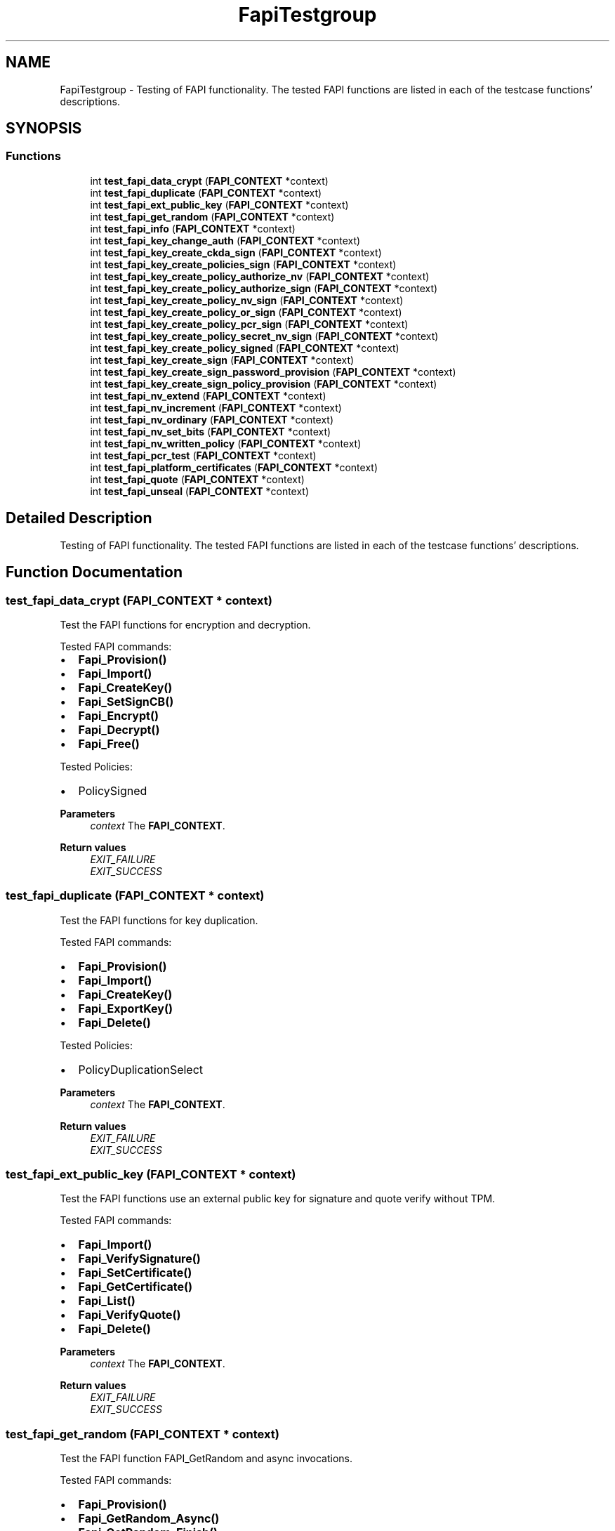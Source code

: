 .TH "FapiTestgroup" 3 "Mon May 15 2023" "Version 4.0.1-44-g8699ab39" "tpm2-tss" \" -*- nroff -*-
.ad l
.nh
.SH NAME
FapiTestgroup \- Testing of FAPI functionality\&. The tested FAPI functions are listed in each of the testcase functions' descriptions\&.  

.SH SYNOPSIS
.br
.PP
.SS "Functions"

.in +1c
.ti -1c
.RI "int \fBtest_fapi_data_crypt\fP (\fBFAPI_CONTEXT\fP *context)"
.br
.ti -1c
.RI "int \fBtest_fapi_duplicate\fP (\fBFAPI_CONTEXT\fP *context)"
.br
.ti -1c
.RI "int \fBtest_fapi_ext_public_key\fP (\fBFAPI_CONTEXT\fP *context)"
.br
.ti -1c
.RI "int \fBtest_fapi_get_random\fP (\fBFAPI_CONTEXT\fP *context)"
.br
.ti -1c
.RI "int \fBtest_fapi_info\fP (\fBFAPI_CONTEXT\fP *context)"
.br
.ti -1c
.RI "int \fBtest_fapi_key_change_auth\fP (\fBFAPI_CONTEXT\fP *context)"
.br
.ti -1c
.RI "int \fBtest_fapi_key_create_ckda_sign\fP (\fBFAPI_CONTEXT\fP *context)"
.br
.ti -1c
.RI "int \fBtest_fapi_key_create_policies_sign\fP (\fBFAPI_CONTEXT\fP *context)"
.br
.ti -1c
.RI "int \fBtest_fapi_key_create_policy_authorize_nv\fP (\fBFAPI_CONTEXT\fP *context)"
.br
.ti -1c
.RI "int \fBtest_fapi_key_create_policy_authorize_sign\fP (\fBFAPI_CONTEXT\fP *context)"
.br
.ti -1c
.RI "int \fBtest_fapi_key_create_policy_nv_sign\fP (\fBFAPI_CONTEXT\fP *context)"
.br
.ti -1c
.RI "int \fBtest_fapi_key_create_policy_or_sign\fP (\fBFAPI_CONTEXT\fP *context)"
.br
.ti -1c
.RI "int \fBtest_fapi_key_create_policy_pcr_sign\fP (\fBFAPI_CONTEXT\fP *context)"
.br
.ti -1c
.RI "int \fBtest_fapi_key_create_policy_secret_nv_sign\fP (\fBFAPI_CONTEXT\fP *context)"
.br
.ti -1c
.RI "int \fBtest_fapi_key_create_policy_signed\fP (\fBFAPI_CONTEXT\fP *context)"
.br
.ti -1c
.RI "int \fBtest_fapi_key_create_sign\fP (\fBFAPI_CONTEXT\fP *context)"
.br
.ti -1c
.RI "int \fBtest_fapi_key_create_sign_password_provision\fP (\fBFAPI_CONTEXT\fP *context)"
.br
.ti -1c
.RI "int \fBtest_fapi_key_create_sign_policy_provision\fP (\fBFAPI_CONTEXT\fP *context)"
.br
.ti -1c
.RI "int \fBtest_fapi_nv_extend\fP (\fBFAPI_CONTEXT\fP *context)"
.br
.ti -1c
.RI "int \fBtest_fapi_nv_increment\fP (\fBFAPI_CONTEXT\fP *context)"
.br
.ti -1c
.RI "int \fBtest_fapi_nv_ordinary\fP (\fBFAPI_CONTEXT\fP *context)"
.br
.ti -1c
.RI "int \fBtest_fapi_nv_set_bits\fP (\fBFAPI_CONTEXT\fP *context)"
.br
.ti -1c
.RI "int \fBtest_fapi_nv_written_policy\fP (\fBFAPI_CONTEXT\fP *context)"
.br
.ti -1c
.RI "int \fBtest_fapi_pcr_test\fP (\fBFAPI_CONTEXT\fP *context)"
.br
.ti -1c
.RI "int \fBtest_fapi_platform_certificates\fP (\fBFAPI_CONTEXT\fP *context)"
.br
.ti -1c
.RI "int \fBtest_fapi_quote\fP (\fBFAPI_CONTEXT\fP *context)"
.br
.ti -1c
.RI "int \fBtest_fapi_unseal\fP (\fBFAPI_CONTEXT\fP *context)"
.br
.in -1c
.SH "Detailed Description"
.PP 
Testing of FAPI functionality\&. The tested FAPI functions are listed in each of the testcase functions' descriptions\&. 


.SH "Function Documentation"
.PP 
.SS "test_fapi_data_crypt (\fBFAPI_CONTEXT\fP * context)"
Test the FAPI functions for encryption and decryption\&.
.PP
Tested FAPI commands:
.IP "\(bu" 2
\fBFapi_Provision()\fP
.IP "\(bu" 2
\fBFapi_Import()\fP
.IP "\(bu" 2
\fBFapi_CreateKey()\fP
.IP "\(bu" 2
\fBFapi_SetSignCB()\fP
.IP "\(bu" 2
\fBFapi_Encrypt()\fP
.IP "\(bu" 2
\fBFapi_Decrypt()\fP
.IP "\(bu" 2
\fBFapi_Free()\fP
.PP
.PP
Tested Policies:
.IP "\(bu" 2
PolicySigned
.PP
.PP
\fBParameters\fP
.RS 4
\fIcontext\fP The \fBFAPI_CONTEXT\fP\&. 
.RE
.PP
\fBReturn values\fP
.RS 4
\fIEXIT_FAILURE\fP 
.br
\fIEXIT_SUCCESS\fP 
.RE
.PP

.SS "test_fapi_duplicate (\fBFAPI_CONTEXT\fP * context)"
Test the FAPI functions for key duplication\&.
.PP
Tested FAPI commands:
.IP "\(bu" 2
\fBFapi_Provision()\fP
.IP "\(bu" 2
\fBFapi_Import()\fP
.IP "\(bu" 2
\fBFapi_CreateKey()\fP
.IP "\(bu" 2
\fBFapi_ExportKey()\fP
.IP "\(bu" 2
\fBFapi_Delete()\fP
.PP
.PP
Tested Policies:
.IP "\(bu" 2
PolicyDuplicationSelect
.PP
.PP
\fBParameters\fP
.RS 4
\fIcontext\fP The \fBFAPI_CONTEXT\fP\&. 
.RE
.PP
\fBReturn values\fP
.RS 4
\fIEXIT_FAILURE\fP 
.br
\fIEXIT_SUCCESS\fP 
.RE
.PP

.SS "test_fapi_ext_public_key (\fBFAPI_CONTEXT\fP * context)"
Test the FAPI functions use an external public key for signature and quote verify without TPM\&.
.PP
Tested FAPI commands:
.IP "\(bu" 2
\fBFapi_Import()\fP
.IP "\(bu" 2
\fBFapi_VerifySignature()\fP
.IP "\(bu" 2
\fBFapi_SetCertificate()\fP
.IP "\(bu" 2
\fBFapi_GetCertificate()\fP
.IP "\(bu" 2
\fBFapi_List()\fP
.IP "\(bu" 2
\fBFapi_VerifyQuote()\fP
.IP "\(bu" 2
\fBFapi_Delete()\fP
.PP
.PP
\fBParameters\fP
.RS 4
\fIcontext\fP The \fBFAPI_CONTEXT\fP\&. 
.RE
.PP
\fBReturn values\fP
.RS 4
\fIEXIT_FAILURE\fP 
.br
\fIEXIT_SUCCESS\fP 
.RE
.PP

.SS "test_fapi_get_random (\fBFAPI_CONTEXT\fP * context)"
Test the FAPI function FAPI_GetRandom and async invocations\&.
.PP
Tested FAPI commands:
.IP "\(bu" 2
\fBFapi_Provision()\fP
.IP "\(bu" 2
\fBFapi_GetRandom_Async()\fP
.IP "\(bu" 2
\fBFapi_GetRandom_Finish()\fP
.IP "\(bu" 2
\fBFapi_GetPollHandles()\fP
.IP "\(bu" 2
\fBFapi_GetRandom()\fP
.IP "\(bu" 2
\fBFapi_Delete()\fP
.PP
.PP
\fBParameters\fP
.RS 4
\fIcontext\fP The \fBFAPI_CONTEXT\fP\&. 
.RE
.PP
\fBReturn values\fP
.RS 4
\fIEXIT_FAILURE\fP 
.br
\fIEXIT_SUCCESS\fP 
.RE
.PP

.SS "test_fapi_info (\fBFAPI_CONTEXT\fP * context)"
Test the FAPI functions for GetInfo\&.
.PP
Tested FAPI commands:
.IP "\(bu" 2
\fBFapi_Provision()\fP
.IP "\(bu" 2
\fBFapi_GetInfo()\fP
.IP "\(bu" 2
\fBFapi_Delete()\fP
.PP
.PP
\fBParameters\fP
.RS 4
\fIcontext\fP The \fBFAPI_CONTEXT\fP\&. 
.RE
.PP
\fBReturn values\fP
.RS 4
\fIEXIT_FAILURE\fP 
.br
\fIEXIT_SUCCESS\fP 
.RE
.PP

.SS "test_fapi_key_change_auth (\fBFAPI_CONTEXT\fP * context)"
Test the FAPI function for changing key authorizations\&.
.PP
The setting of the authorization callback and usage of the key with Fapi_Sign afterwards is also tested\&.
.PP
Tested FAPI commands:
.IP "\(bu" 2
\fBFapi_Provision()\fP
.IP "\(bu" 2
\fBFapi_CreateKey()\fP
.IP "\(bu" 2
\fBFapi_ChangeAuth()\fP
.IP "\(bu" 2
\fBFapi_SetAuthCB()\fP
.IP "\(bu" 2
\fBFapi_Sign()\fP
.IP "\(bu" 2
\fBFapi_Delete()\fP
.PP
.PP
\fBParameters\fP
.RS 4
\fIcontext\fP The \fBFAPI_CONTEXT\fP\&. 
.RE
.PP
\fBReturn values\fP
.RS 4
\fIEXIT_FAILURE\fP 
.br
\fIEXIT_SUCCESS\fP 
.RE
.PP

.SS "test_fapi_key_create_ckda_sign (\fBFAPI_CONTEXT\fP * context)"
Test the FAPI functions for key creation and usage with noda and da flag\&.
.PP
Tested FAPI commands:
.IP "\(bu" 2
\fBFapi_Provision()\fP
.IP "\(bu" 2
\fBFapi_CreateKey()\fP
.IP "\(bu" 2
\fBFapi_SetAuthCB()\fP
.IP "\(bu" 2
\fBFapi_Sign()\fP
.IP "\(bu" 2
\fBFapi_Delete()\fP
.PP
.PP
\fBParameters\fP
.RS 4
\fIcontext\fP The \fBFAPI_CONTEXT\fP\&. 
.RE
.PP
\fBReturn values\fP
.RS 4
\fIEXIT_FAILURE\fP 
.br
\fIEXIT_SUCCESS\fP 
.RE
.PP

.SS "test_fapi_key_create_policies_sign (\fBFAPI_CONTEXT\fP * context)"
Test several FAPI policies by usage of signing key\&.
.PP
Which test case will be executed is determined by the compiler switches: TEST_POLICY_PASSWORD, TEST_POLICY_AUTH_VALUE, TEST_POLICY_LOCALITY TEST_POLICY_PHYSICAL_PRESENCE, TEST_POLICY_COMMAND_CODE, TEST_POLICY_COUNTERTIMER\&.
.PP
Tested FAPI commands:
.IP "\(bu" 2
\fBFapi_Provision()\fP
.IP "\(bu" 2
\fBFapi_Import()\fP
.IP "\(bu" 2
\fBFapi_CreateKey()\fP
.IP "\(bu" 2
\fBFapi_SetAuthCB()\fP
.IP "\(bu" 2
\fBFapi_Sign()\fP
.IP "\(bu" 2
\fBFapi_Delete()\fP
.PP
.PP
Tested Policies:
.IP "\(bu" 2
PolicyPassword
.IP "\(bu" 2
PolicyAuthValue
.IP "\(bu" 2
PolicyLocality
.IP "\(bu" 2
PolicyPhysicalPresence
.IP "\(bu" 2
PolicyCommandCode
.IP "\(bu" 2
PolicyCounterTimer
.PP
.PP
\fBParameters\fP
.RS 4
\fIcontext\fP The \fBFAPI_CONTEXT\fP\&. 
.RE
.PP
\fBReturn values\fP
.RS 4
\fIEXIT_FAILURE\fP 
.br
\fIEXIT_SUCCESS\fP 
.RE
.PP

.SS "test_fapi_key_create_policy_authorize_sign (\fBFAPI_CONTEXT\fP * context)"
Test the FAPI functions for PolicyAuthoirze with signing\&.
.PP
Tested FAPI commands:
.IP "\(bu" 2
\fBFapi_Provision()\fP
.IP "\(bu" 2
\fBFapi_SetBranchCB()\fP
.IP "\(bu" 2
\fBFapi_Import()\fP
.IP "\(bu" 2
\fBFapi_CreateKey()\fP
.IP "\(bu" 2
\fBFapi_AuthorizePolicy()\fP
.IP "\(bu" 2
\fBFapi_Sign()\fP
.IP "\(bu" 2
\fBFapi_List()\fP
.IP "\(bu" 2
\fBFapi_Delete()\fP
.PP
.PP
Tested Policies:
.IP "\(bu" 2
PolicyNameHash
.IP "\(bu" 2
PolicyAuthorize
.IP "\(bu" 2
PolicyCpHash (Not entered, only as alternative branch)
.PP
.PP
\fBParameters\fP
.RS 4
\fIcontext\fP The \fBFAPI_CONTEXT\fP\&. 
.RE
.PP
\fBReturn values\fP
.RS 4
\fIEXIT_FAILURE\fP 
.br
\fIEXIT_SUCCESS\fP 
.RE
.PP

.SS "test_fapi_key_create_policy_nv_sign (\fBFAPI_CONTEXT\fP * context)"
Test the FAPI functions for NV writing and key usage\&.
.PP
Tested FAPI commands:
.IP "\(bu" 2
\fBFapi_Provision()\fP
.IP "\(bu" 2
\fBFapi_CreateKey()\fP
.IP "\(bu" 2
\fBFapi_NvWrite()\fP
.IP "\(bu" 2
\fBFapi_Import()\fP
.IP "\(bu" 2
\fBFapi_Sign()\fP
.IP "\(bu" 2
\fBFapi_Delete()\fP
.PP
.PP
Tested Policies:
.IP "\(bu" 2
PolicyNv
.PP
.PP
\fBParameters\fP
.RS 4
\fIcontext\fP The \fBFAPI_CONTEXT\fP\&. 
.RE
.PP
\fBReturn values\fP
.RS 4
\fIEXIT_FAILURE\fP 
.br
\fIEXIT_SUCCESS\fP 
.RE
.PP

.SS "test_fapi_key_create_policy_or_sign (\fBFAPI_CONTEXT\fP * context)"
Test the FAPI for PolicyOr using signing\&.
.PP
Tested FAPI commands:
.IP "\(bu" 2
\fBFapi_Provision()\fP
.IP "\(bu" 2
\fBFapi_Import()\fP
.IP "\(bu" 2
\fBFapi_CreateKey()\fP
.IP "\(bu" 2
\fBFapi_SetBranchCB()\fP
.IP "\(bu" 2
\fBFapi_Sign()\fP
.IP "\(bu" 2
\fBFapi_Delete()\fP
.PP
.PP
Tested Policies:
.IP "\(bu" 2
PolicyOr
.IP "\(bu" 2
PolicyPcr
.PP
.PP
\fBParameters\fP
.RS 4
\fIcontext\fP The \fBFAPI_CONTEXT\fP\&. 
.RE
.PP
\fBReturn values\fP
.RS 4
\fIEXIT_FAILURE\fP 
.br
\fIEXIT_SUCCESS\fP 
.RE
.PP

.SS "test_fapi_key_create_policy_pcr_sign (\fBFAPI_CONTEXT\fP * context)"
Test the FAPI functions for PolicyPCR with key creation and usage\&.
.PP
Tested FAPI commands:
.IP "\(bu" 2
\fBFapi_Provision()\fP
.IP "\(bu" 2
\fBFapi_Import()\fP
.IP "\(bu" 2
\fBFapi_CreateKey()\fP
.IP "\(bu" 2
\fBFapi_Sign()\fP
.IP "\(bu" 2
\fBFapi_ExportPolicy()\fP
.IP "\(bu" 2
\fBFapi_Delete()\fP
.IP "\(bu" 2
\fBFapi_Import()\fP
.IP "\(bu" 2
\fBFapi_List()\fP
.PP
.PP
Tested Policies:
.IP "\(bu" 2
PolicyPcr (with currentPCRs set)
.PP
.PP
\fBParameters\fP
.RS 4
\fIcontext\fP The \fBFAPI_CONTEXT\fP\&. 
.RE
.PP
\fBReturn values\fP
.RS 4
\fIEXIT_FAILURE\fP 
.br
\fIEXIT_SUCCESS\fP 
.RE
.PP

.SS "test_fapi_key_create_policy_secret_nv_sign (\fBFAPI_CONTEXT\fP * context)"
Test the FAPI PolicySecret and PolicyAuthValue handling\&.
.PP
Tested FAPI commands:
.IP "\(bu" 2
\fBFapi_Provision()\fP
.IP "\(bu" 2
\fBFapi_Import()\fP
.IP "\(bu" 2
\fBFapi_CreateNv()\fP
.IP "\(bu" 2
\fBFapi_CreateKey()\fP
.IP "\(bu" 2
\fBFapi_Sign()\fP
.IP "\(bu" 2
\fBFapi_SetAuthCB()\fP
.IP "\(bu" 2
\fBFapi_Delete()\fP
.PP
.PP
Tested Policies:
.IP "\(bu" 2
PolicySecret
.IP "\(bu" 2
PolicyAuthValue
.PP
.PP
\fBParameters\fP
.RS 4
\fIcontext\fP The \fBFAPI_CONTEXT\fP\&. 
.RE
.PP
\fBReturn values\fP
.RS 4
\fIEXIT_FAILURE\fP 
.br
\fIEXIT_SUCCESS\fP 
.RE
.PP

.SS "test_fapi_key_create_policy_signed (\fBFAPI_CONTEXT\fP * context)"
Test the FAPI functions for key creation and usage with a PolicySigned\&.
.PP
Tested FAPI commands:
.IP "\(bu" 2
\fBFapi_Provision()\fP
.IP "\(bu" 2
\fBFapi_Import()\fP
.IP "\(bu" 2
\fBFapi_CreateKey()\fP
.IP "\(bu" 2
\fBFapi_SetSignCB()\fP
.IP "\(bu" 2
\fBFapi_Sign()\fP
.IP "\(bu" 2
\fBFapi_Delete()\fP
.IP "\(bu" 2
\fBFapi_List()\fP
.PP
.PP
Tested Policies:
.IP "\(bu" 2
PolicySigned
.PP
.PP
\fBParameters\fP
.RS 4
\fIcontext\fP The \fBFAPI_CONTEXT\fP\&. 
.RE
.PP
\fBReturn values\fP
.RS 4
\fIEXIT_FAILURE\fP 
.br
\fIEXIT_SUCCESS\fP 
.RE
.PP

.SS "test_fapi_key_create_sign (\fBFAPI_CONTEXT\fP * context)"
Test the FAPI functions for TpmBlobs and certificates\&.
.PP
Tested FAPI commands:
.IP "\(bu" 2
\fBFapi_Provision()\fP
.IP "\(bu" 2
\fBFapi_SetAuthCB()\fP
.IP "\(bu" 2
\fBFapi_CreateKey()\fP
.IP "\(bu" 2
\fBFapi_GetTpmBlobs()\fP
.IP "\(bu" 2
\fBFapi_Sign()\fP
.IP "\(bu" 2
\fBFapi_VerifySignature()\fP
.IP "\(bu" 2
\fBFapi_SetCertificate()\fP
.IP "\(bu" 2
\fBFapi_List()\fP
.IP "\(bu" 2
\fBFapi_ChangeAuth()\fP
.IP "\(bu" 2
\fBFapi_Delete()\fP
.PP
.PP
\fBParameters\fP
.RS 4
\fIcontext\fP The \fBFAPI_CONTEXT\fP\&. 
.RE
.PP
\fBReturn values\fP
.RS 4
\fIEXIT_FAILURE\fP 
.br
\fIEXIT_SUCCESS\fP 
.RE
.PP

.SS "test_fapi_key_create_sign_password_provision (\fBFAPI_CONTEXT\fP * context)"
Test the FAPI functions for key creation and usage with an SH password\&.
.PP
Tested FAPI commands:
.IP "\(bu" 2
\fBFapi_Provision()\fP
.IP "\(bu" 2
\fBFapi_SetAuthCB()\fP
.IP "\(bu" 2
\fBFapi_CreateKey()\fP
.IP "\(bu" 2
\fBFapi_GetTpmBlobs()\fP
.IP "\(bu" 2
\fBFapi_Sign()\fP
.IP "\(bu" 2
\fBFapi_SetCertificate()\fP
.IP "\(bu" 2
\fBFapi_List()\fP
.IP "\(bu" 2
\fBFapi_ChangeAuth()\fP
.IP "\(bu" 2
\fBFapi_Delete()\fP
.PP
.PP
\fBParameters\fP
.RS 4
\fIcontext\fP The \fBFAPI_CONTEXT\fP\&. 
.RE
.PP
\fBReturn values\fP
.RS 4
\fIEXIT_FAILURE\fP 
.br
\fIEXIT_SUCCESS\fP 
.RE
.PP

.SS "test_fapi_key_create_sign_policy_provision (\fBFAPI_CONTEXT\fP * context)"
Test the FAPI functions for key creation and usage\&.
.PP
Tested FAPI commands:
.IP "\(bu" 2
\fBFapi_Provision()\fP
.IP "\(bu" 2
\fBFapi_SetAuthCB()\fP
.IP "\(bu" 2
\fBFapi_CreateKey()\fP
.IP "\(bu" 2
\fBFapi_GetTpmBlobs()\fP
.IP "\(bu" 2
\fBFapi_Sign()\fP
.IP "\(bu" 2
\fBFapi_SetCertificate()\fP
.IP "\(bu" 2
\fBFapi_List()\fP
.IP "\(bu" 2
\fBFapi_Delete()\fP
.PP
.PP
\fBParameters\fP
.RS 4
\fIcontext\fP The \fBFAPI_CONTEXT\fP\&. 
.RE
.PP
\fBReturn values\fP
.RS 4
\fIEXIT_FAILURE\fP 
.br
\fIEXIT_SUCCESS\fP 
.RE
.PP

.SS "test_fapi_nv_extend (\fBFAPI_CONTEXT\fP * context)"
Test the FAPI function FAPI_NvExtend\&.
.PP
Tested FAPI commands:
.IP "\(bu" 2
\fBFapi_Provision()\fP
.IP "\(bu" 2
\fBFapi_CreateNv()\fP
.IP "\(bu" 2
\fBFapi_NvExtend()\fP
.IP "\(bu" 2
\fBFapi_Delete()\fP
.IP "\(bu" 2
\fBFapi_SetAuthCB()\fP
.PP
.PP
\fBParameters\fP
.RS 4
\fIcontext\fP The \fBFAPI_CONTEXT\fP\&. 
.RE
.PP
\fBReturn values\fP
.RS 4
\fIEXIT_FAILURE\fP 
.br
\fIEXIT_SUCCESS\fP 
.RE
.PP

.SS "test_fapi_nv_increment (\fBFAPI_CONTEXT\fP * context)"
Test the FAPI function FAPI_NvIncrement\&.
.PP
Tested FAPI commands:
.IP "\(bu" 2
\fBFapi_Provision()\fP
.IP "\(bu" 2
\fBFapi_Import()\fP
.IP "\(bu" 2
\fBFapi_CreateNv()\fP
.IP "\(bu" 2
\fBFapi_SetAuthCB()\fP
.IP "\(bu" 2
\fBFapi_ChangeAuth()\fP
.IP "\(bu" 2
\fBFapi_Delete()\fP
.IP "\(bu" 2
\fBFapi_NvIncrement()\fP
.PP
.PP
Tested Policies:
.IP "\(bu" 2
PolicyAuthValue
.IP "\(bu" 2
PolicyCommandCode
.PP
.PP
\fBParameters\fP
.RS 4
\fIcontext\fP The \fBFAPI_CONTEXT\fP\&. 
.RE
.PP
\fBReturn values\fP
.RS 4
\fIEXIT_FAILURE\fP 
.br
\fIEXIT_SUCCESS\fP 
.RE
.PP

.SS "test_fapi_nv_ordinary (\fBFAPI_CONTEXT\fP * context)"
Test the FAPI NV functions\&.
.PP
Tested FAPI commands:
.IP "\(bu" 2
\fBFapi_Provision()\fP
.IP "\(bu" 2
\fBFapi_Import()\fP
.IP "\(bu" 2
\fBFapi_SetPolicyActionCB()\fP
.IP "\(bu" 2
\fBFapi_CreateNv()\fP
.IP "\(bu" 2
\fBFapi_NvWrite()\fP
.IP "\(bu" 2
\fBFapi_NvRead()\fP
.IP "\(bu" 2
\fBFapi_Delete()\fP
.IP "\(bu" 2
\fBFapi_SetDescription()\fP
.IP "\(bu" 2
\fBFapi_GetDescription()\fP
.IP "\(bu" 2
\fBFapi_SetAuthCB()\fP
.PP
.PP
Tested Policies:
.IP "\(bu" 2
PolicyAction
.PP
.PP
\fBParameters\fP
.RS 4
\fIcontext\fP The \fBFAPI_CONTEXT\fP\&. 
.RE
.PP
\fBReturn values\fP
.RS 4
\fIEXIT_FAILURE\fP 
.br
\fIEXIT_SUCCESS\fP 
.RE
.PP

.SS "test_fapi_nv_set_bits (\fBFAPI_CONTEXT\fP * context)"
Test the FAPI function Fapi_NvSetBits\&.
.PP
Tested FAPI commands:
.IP "\(bu" 2
\fBFapi_Provision()\fP
.IP "\(bu" 2
\fBFapi_CreateNv()\fP
.IP "\(bu" 2
\fBFapi_NvSetBits()\fP
.IP "\(bu" 2
\fBFapi_Delete()\fP
.IP "\(bu" 2
\fBFapi_SetAuthCB()\fP
.PP
.PP
\fBParameters\fP
.RS 4
\fIcontext\fP The \fBFAPI_CONTEXT\fP\&. 
.RE
.PP
\fBReturn values\fP
.RS 4
\fIEXIT_FAILURE\fP 
.br
\fIEXIT_SUCCESS\fP 
.RE
.PP

.SS "test_fapi_nv_written_policy (\fBFAPI_CONTEXT\fP * context)"
Test the FAPI policy PolicyNvWritten\&.
.PP
Tested FAPI commands:
.IP "\(bu" 2
\fBFapi_Provision()\fP
.IP "\(bu" 2
\fBFapi_CreateNv()\fP
.IP "\(bu" 2
\fBFapi_SetAppData()\fP
.IP "\(bu" 2
\fBFapi_GetAppData()\fP
.IP "\(bu" 2
\fBFapi_NvWrite()\fP
.IP "\(bu" 2
\fBFapi_Delete()\fP
.PP
.PP
Tested Policies:
.IP "\(bu" 2
PolicyNvWritten
.PP
.PP
\fBParameters\fP
.RS 4
\fIcontext\fP The \fBFAPI_CONTEXT\fP\&. 
.RE
.PP
\fBReturn values\fP
.RS 4
\fIEXIT_FAILURE\fP 
.br
\fIEXIT_SUCCESS\fP 
.RE
.PP

.SS "test_fapi_pcr_test (\fBFAPI_CONTEXT\fP * context)"
Test the FAPI function FAPI_PcrExtend and Read\&.
.PP
Tested FAPI commands:
.IP "\(bu" 2
\fBFapi_Provision()\fP
.IP "\(bu" 2
\fBFapi_PcrExtend()\fP
.IP "\(bu" 2
\fBFapi_PcrRead()\fP
.IP "\(bu" 2
\fBFapi_Delete()\fP
.PP
.PP
\fBParameters\fP
.RS 4
\fIcontext\fP The \fBFAPI_CONTEXT\fP\&. 
.RE
.PP
\fBReturn values\fP
.RS 4
\fIEXIT_FAILURE\fP 
.br
\fIEXIT_SUCCESS\fP 
.RE
.PP

.SS "test_fapi_platform_certificates (\fBFAPI_CONTEXT\fP * context)"
Test the FAPI functions for platform certificates\&.
.PP
Tested FAPI commands:
.IP "\(bu" 2
\fBFapi_Provision()\fP
.IP "\(bu" 2
\fBFapi_GetPlatformCertificates()\fP
.IP "\(bu" 2
\fBFapi_Delete()\fP
.PP
.PP
\fBParameters\fP
.RS 4
\fIcontext\fP The \fBFAPI_CONTEXT\fP\&. 
.RE
.PP
\fBReturn values\fP
.RS 4
\fIEXIT_FAILURE\fP 
.br
\fIEXIT_SUCCESS\fP 
.RE
.PP

.SS "test_fapi_quote (\fBFAPI_CONTEXT\fP * context)"
Test the FAPI functions for quote commands\&.
.PP
Tested FAPI commands:
.IP "\(bu" 2
\fBFapi_Provision()\fP
.IP "\(bu" 2
\fBFapi_CreateKey()\fP
.IP "\(bu" 2
\fBFapi_PcrExtend()\fP
.IP "\(bu" 2
\fBFapi_Quote()\fP
.IP "\(bu" 2
\fBFapi_ExportKey()\fP
.IP "\(bu" 2
\fBFapi_Import()\fP
.IP "\(bu" 2
\fBFapi_PcrRead()\fP
.IP "\(bu" 2
\fBFapi_VerifyQuote()\fP
.IP "\(bu" 2
\fBFapi_List()\fP
.IP "\(bu" 2
\fBFapi_Delete()\fP
.PP
.PP
\fBParameters\fP
.RS 4
\fIcontext\fP The \fBFAPI_CONTEXT\fP\&. 
.RE
.PP
\fBReturn values\fP
.RS 4
\fIEXIT_FAILURE\fP 
.br
\fIEXIT_SUCCESS\fP 
.RE
.PP

.SS "test_fapi_unseal (\fBFAPI_CONTEXT\fP * context)"
Test the FAPI functions for sealing\&.
.PP
Tested FAPI commands:
.IP "\(bu" 2
\fBFapi_Provision()\fP
.IP "\(bu" 2
\fBFapi_CreateSeal()\fP
.IP "\(bu" 2
\fBFapi_Unseal()\fP
.IP "\(bu" 2
\fBFapi_Delete()\fP
.PP
.PP
\fBParameters\fP
.RS 4
\fIcontext\fP The \fBFAPI_CONTEXT\fP\&. 
.RE
.PP
\fBReturn values\fP
.RS 4
\fIEXIT_FAILURE\fP 
.br
\fIEXIT_SUCCESS\fP 
.RE
.PP

.SH "Author"
.PP 
Generated automatically by Doxygen for tpm2-tss from the source code\&.
